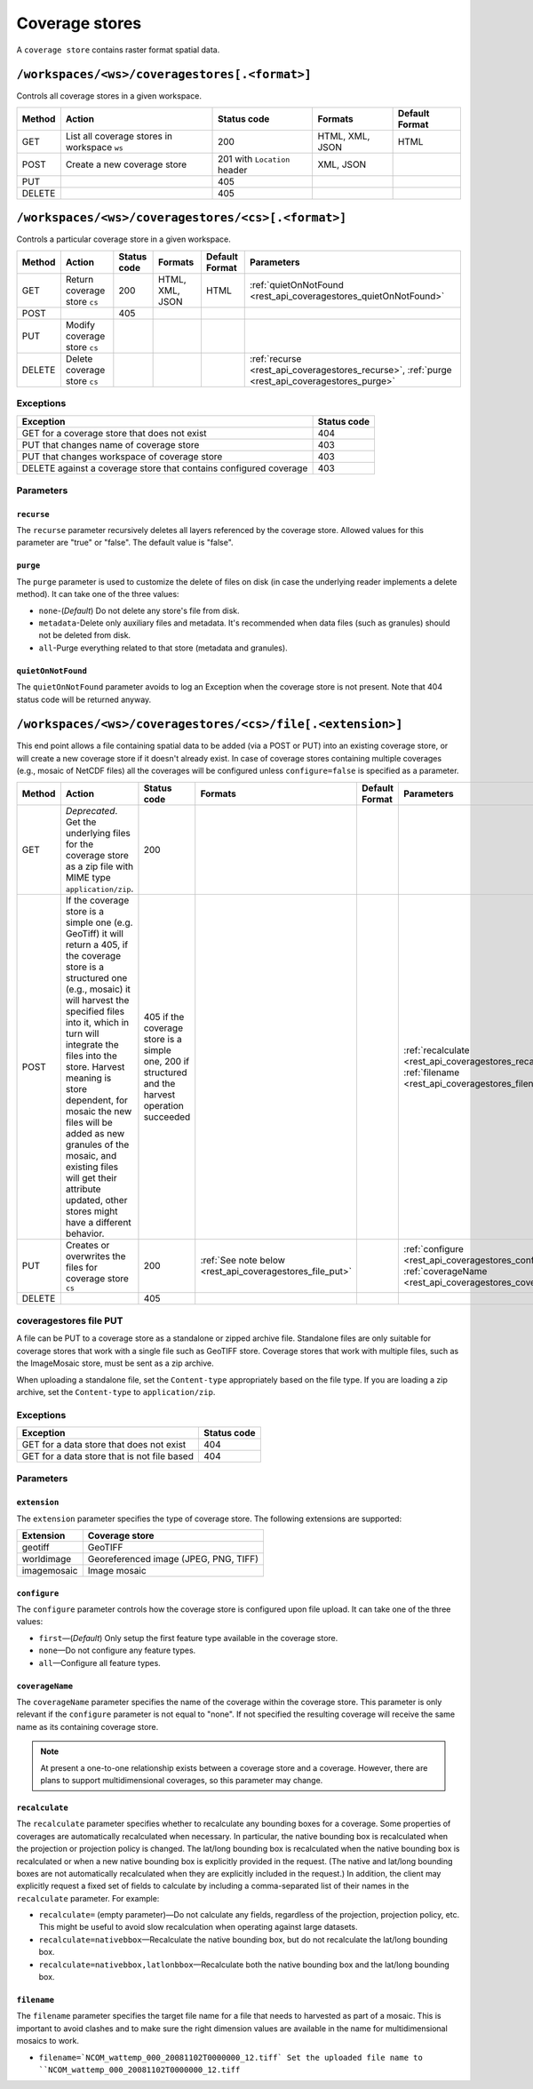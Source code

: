 .. _rest_api_coveragestores:

Coverage stores
===============

A ``coverage store`` contains raster format spatial data.

``/workspaces/<ws>/coveragestores[.<format>]``
----------------------------------------------

Controls all coverage stores in a given workspace.

.. list-table::
   :header-rows: 1

   * - Method
     - Action
     - Status code
     - Formats
     - Default Format
   * - GET
     - List all coverage stores in workspace ``ws``
     - 200
     - HTML, XML, JSON
     - HTML
   * - POST
     - Create a new coverage store
     - 201 with ``Location`` header 
     - XML, JSON
     - 
   * - PUT
     -
     - 405
     -
     -
   * - DELETE
     -
     - 405
     -
     -


``/workspaces/<ws>/coveragestores/<cs>[.<format>]``
---------------------------------------------------

Controls a particular coverage store in a given workspace.

.. list-table::
   :header-rows: 1

   * - Method
     - Action
     - Status code
     - Formats
     - Default Format
     - Parameters
   * - GET
     - Return coverage store ``cs``
     - 200
     - HTML, XML, JSON
     - HTML
     - :ref:`quietOnNotFound <rest_api_coveragestores_quietOnNotFound>`
   * - POST
     - 
     - 405
     - 
     -
     - 
   * - PUT
     - Modify coverage store ``cs``
     -
     -
     -
     -
   * - DELETE
     - Delete coverage store ``cs``
     -
     -
     -
     - :ref:`recurse <rest_api_coveragestores_recurse>`, :ref:`purge <rest_api_coveragestores_purge>`

Exceptions
~~~~~~~~~~

.. list-table::
   :header-rows: 1

   * - Exception
     - Status code
   * - GET for a coverage store that does not exist
     - 404
   * - PUT that changes name of coverage store
     - 403
   * - PUT that changes workspace of coverage store
     - 403
   * - DELETE against a coverage store that contains configured coverage
     - 403

Parameters
~~~~~~~~~~

.. _rest_api_coveragestores_recurse:

``recurse``
^^^^^^^^^^^

The ``recurse`` parameter recursively deletes all layers referenced by the coverage store. Allowed values for this parameter are "true" or "false". The default value is "false".


.. _rest_api_coveragestores_purge:

``purge``
^^^^^^^^^

The ``purge`` parameter is used to customize the delete of files on disk (in case the underlying reader implements a delete method).
It can take one of the three values:

* ``none``-(*Default*) Do not delete any store's file from disk.
* ``metadata``-Delete only auxiliary files and metadata. It's recommended when data files (such as granules) should not be deleted from disk.
* ``all``-Purge everything related to that store (metadata and granules).

.. _rest_api_coveragestores_quietOnNotFound:

``quietOnNotFound``
^^^^^^^^^^^^^^^^^^^^

The ``quietOnNotFound`` parameter avoids to log an Exception when the coverage store is not present. Note that 404 status code will be returned anyway.

``/workspaces/<ws>/coveragestores/<cs>/file[.<extension>]``
-----------------------------------------------------------

This end point allows a file containing spatial data to be added (via a POST or PUT) into an existing coverage store, or will create a new coverage store if it doesn't already exist. In case of coverage stores containing multiple coverages (e.g., mosaic of NetCDF files) all the coverages will be configured unless ``configure=false`` is specified as a parameter.

.. list-table::
   :header-rows: 1

   * - Method
     - Action
     - Status code
     - Formats
     - Default Format
     - Parameters
   * - GET
     - *Deprecated*. Get the underlying files for the coverage store as a zip file with MIME type ``application/zip``.
     - 200
     - 
     - 
     - 
   * - POST
     - If the coverage store is a simple one (e.g. GeoTiff) it will return a 405, if the coverage store is a structured one (e.g., mosaic) it will harvest the specified files into it, which in turn will integrate the files into the store. Harvest meaning is store dependent, for mosaic the new files will be added as new granules of the mosaic, and existing files will get their attribute updated, other stores might have a different behavior.
     - 405 if the coverage store is a simple one, 200 if structured and the harvest operation succeeded
     - 
     - 
     - :ref:`recalculate <rest_api_coveragestores_recalculate>`, :ref:`filename <rest_api_coveragestores_filename>`
   * - PUT
     - Creates or overwrites the files for coverage store ``cs``
     - 200
     - :ref:`See note below <rest_api_coveragestores_file_put>`
     - 
     - :ref:`configure <rest_api_coveragestores_configure>`, :ref:`coverageName <rest_api_coveragestores_coveragename>`
   * - DELETE
     -
     - 405
     -
     -
     -

.. _rest_api_coveragestores_file_put:

coveragestores file PUT
~~~~~~~~~~~~~~~~~~~~~~~

A file can be PUT to a coverage store as a standalone or zipped archive file. Standalone files are only suitable for coverage stores that work with a single file such as GeoTIFF store. Coverage stores that work with multiple files, such as the ImageMosaic store, must be sent as a zip archive.

When uploading a standalone file, set the ``Content-type`` appropriately based on the file type. If you are loading a zip archive, set the ``Content-type`` to ``application/zip``.

Exceptions
~~~~~~~~~~

.. list-table::
   :header-rows: 1

   * - Exception
     - Status code
   * - GET for a data store that does not exist
     - 404
   * - GET for a data store that is not file based
     - 404

Parameters
~~~~~~~~~~

``extension``
^^^^^^^^^^^^^

The ``extension`` parameter specifies the type of coverage store. The
following extensions are supported:

.. list-table::
   :header-rows: 1

   * - Extension
     - Coverage store
   * - geotiff
     - GeoTIFF
   * - worldimage
     - Georeferenced image (JPEG, PNG, TIFF)
   * - imagemosaic
     - Image mosaic

.. _rest_api_coveragestores_configure:

``configure``
^^^^^^^^^^^^^

The ``configure`` parameter controls how the coverage store is configured upon file upload. It can take one of the three values:

* ``first``—(*Default*) Only setup the first feature type available in the coverage store.
* ``none``—Do not configure any feature types.
* ``all``—Configure all feature types.

.. _rest_api_coveragestores_coveragename:

``coverageName``
^^^^^^^^^^^^^^^^

The ``coverageName`` parameter specifies the name of the coverage within the coverage store. This parameter is only relevant if the ``configure`` parameter is not equal to "none". If not specified the resulting coverage will receive the same name as its containing coverage store.

.. note:: At present a one-to-one relationship exists between a coverage store and a coverage. However, there are plans to support multidimensional coverages, so this parameter may change.

.. _rest_api_coveragestores_recalculate:

``recalculate``
^^^^^^^^^^^^^^^

The ``recalculate`` parameter specifies whether to recalculate any bounding boxes for a coverage. Some properties of coverages are automatically recalculated when necessary. In particular, the native bounding box is recalculated when the projection or projection policy is changed. The lat/long bounding box is recalculated when the native bounding box is recalculated or when a new native bounding box is explicitly provided in the request. (The native and lat/long bounding boxes are not automatically recalculated when they are explicitly included in the request.) In addition, the client may explicitly request a fixed set of fields to calculate by including a comma-separated list of their names in the ``recalculate`` parameter. For example:

* ``recalculate=`` (empty parameter)—Do not calculate any fields, regardless of the projection, projection policy, etc. This might be useful to avoid slow recalculation when operating against large datasets.
* ``recalculate=nativebbox``—Recalculate the native bounding box, but do not recalculate the lat/long bounding box.
* ``recalculate=nativebbox,latlonbbox``—Recalculate both the native bounding box and the lat/long bounding box.

.. _rest_api_coveragestores_filename:

``filename``
^^^^^^^^^^^^^^^

The ``filename`` parameter specifies the target file name for a file that needs to harvested as part of a mosaic. This is important to avoid clashes and to make sure the
right dimension values are available in the name for multidimensional mosaics to work.

* ``filename=`NCOM_wattemp_000_20081102T0000000_12.tiff` Set the uploaded file name to ``NCOM_wattemp_000_20081102T0000000_12.tiff`` 
